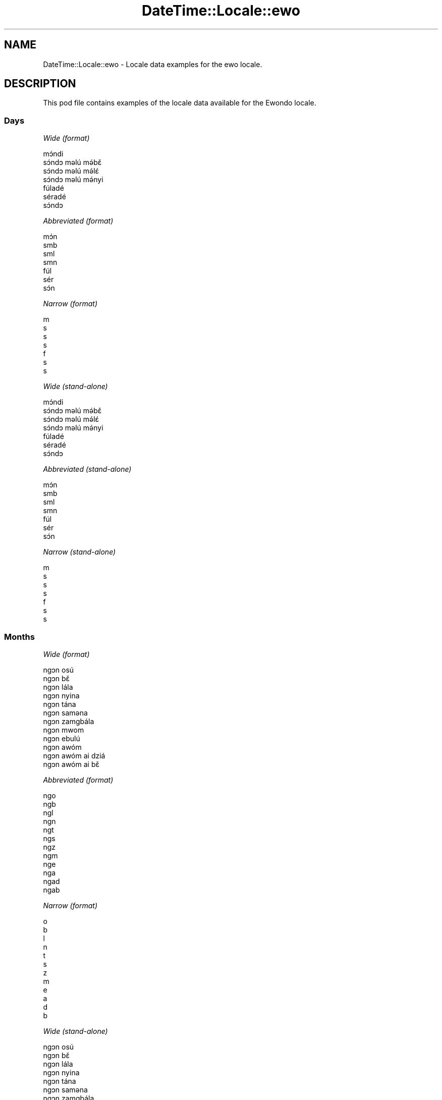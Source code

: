 .\" Automatically generated by Pod::Man 2.22 (Pod::Simple 3.13)
.\"
.\" Standard preamble:
.\" ========================================================================
.de Sp \" Vertical space (when we can't use .PP)
.if t .sp .5v
.if n .sp
..
.de Vb \" Begin verbatim text
.ft CW
.nf
.ne \\$1
..
.de Ve \" End verbatim text
.ft R
.fi
..
.\" Set up some character translations and predefined strings.  \*(-- will
.\" give an unbreakable dash, \*(PI will give pi, \*(L" will give a left
.\" double quote, and \*(R" will give a right double quote.  \*(C+ will
.\" give a nicer C++.  Capital omega is used to do unbreakable dashes and
.\" therefore won't be available.  \*(C` and \*(C' expand to `' in nroff,
.\" nothing in troff, for use with C<>.
.tr \(*W-
.ds C+ C\v'-.1v'\h'-1p'\s-2+\h'-1p'+\s0\v'.1v'\h'-1p'
.ie n \{\
.    ds -- \(*W-
.    ds PI pi
.    if (\n(.H=4u)&(1m=24u) .ds -- \(*W\h'-12u'\(*W\h'-12u'-\" diablo 10 pitch
.    if (\n(.H=4u)&(1m=20u) .ds -- \(*W\h'-12u'\(*W\h'-8u'-\"  diablo 12 pitch
.    ds L" ""
.    ds R" ""
.    ds C` ""
.    ds C' ""
'br\}
.el\{\
.    ds -- \|\(em\|
.    ds PI \(*p
.    ds L" ``
.    ds R" ''
'br\}
.\"
.\" Escape single quotes in literal strings from groff's Unicode transform.
.ie \n(.g .ds Aq \(aq
.el       .ds Aq '
.\"
.\" If the F register is turned on, we'll generate index entries on stderr for
.\" titles (.TH), headers (.SH), subsections (.SS), items (.Ip), and index
.\" entries marked with X<> in POD.  Of course, you'll have to process the
.\" output yourself in some meaningful fashion.
.ie \nF \{\
.    de IX
.    tm Index:\\$1\t\\n%\t"\\$2"
..
.    nr % 0
.    rr F
.\}
.el \{\
.    de IX
..
.\}
.\" ========================================================================
.\"
.IX Title "DateTime::Locale::ewo 3"
.TH DateTime::Locale::ewo 3 "2016-11-12" "perl v5.10.1" "User Contributed Perl Documentation"
.\" For nroff, turn off justification.  Always turn off hyphenation; it makes
.\" way too many mistakes in technical documents.
.if n .ad l
.nh
.SH "NAME"
DateTime::Locale::ewo \- Locale data examples for the ewo locale.
.SH "DESCRIPTION"
.IX Header "DESCRIPTION"
This pod file contains examples of the locale data available for the
Ewondo locale.
.SS "Days"
.IX Subsection "Days"
\fIWide (format)\fR
.IX Subsection "Wide (format)"
.PP
.Vb 7
\&  mɔ́ndi
\&  sɔ́ndɔ məlú mə́bɛ̌
\&  sɔ́ndɔ məlú mə́lɛ́
\&  sɔ́ndɔ məlú mə́nyi
\&  fúladé
\&  séradé
\&  sɔ́ndɔ
.Ve
.PP
\fIAbbreviated (format)\fR
.IX Subsection "Abbreviated (format)"
.PP
.Vb 7
\&  mɔ́n
\&  smb
\&  sml
\&  smn
\&  fúl
\&  sér
\&  sɔ́n
.Ve
.PP
\fINarrow (format)\fR
.IX Subsection "Narrow (format)"
.PP
.Vb 7
\&  m
\&  s
\&  s
\&  s
\&  f
\&  s
\&  s
.Ve
.PP
\fIWide (stand-alone)\fR
.IX Subsection "Wide (stand-alone)"
.PP
.Vb 7
\&  mɔ́ndi
\&  sɔ́ndɔ məlú mə́bɛ̌
\&  sɔ́ndɔ məlú mə́lɛ́
\&  sɔ́ndɔ məlú mə́nyi
\&  fúladé
\&  séradé
\&  sɔ́ndɔ
.Ve
.PP
\fIAbbreviated (stand-alone)\fR
.IX Subsection "Abbreviated (stand-alone)"
.PP
.Vb 7
\&  mɔ́n
\&  smb
\&  sml
\&  smn
\&  fúl
\&  sér
\&  sɔ́n
.Ve
.PP
\fINarrow (stand-alone)\fR
.IX Subsection "Narrow (stand-alone)"
.PP
.Vb 7
\&  m
\&  s
\&  s
\&  s
\&  f
\&  s
\&  s
.Ve
.SS "Months"
.IX Subsection "Months"
\fIWide (format)\fR
.IX Subsection "Wide (format)"
.PP
.Vb 12
\&  ngɔn osú
\&  ngɔn bɛ̌
\&  ngɔn lála
\&  ngɔn nyina
\&  ngɔn tána
\&  ngɔn saməna
\&  ngɔn zamgbála
\&  ngɔn mwom
\&  ngɔn ebulú
\&  ngɔn awóm
\&  ngɔn awóm ai dziá
\&  ngɔn awóm ai bɛ̌
.Ve
.PP
\fIAbbreviated (format)\fR
.IX Subsection "Abbreviated (format)"
.PP
.Vb 12
\&  ngo
\&  ngb
\&  ngl
\&  ngn
\&  ngt
\&  ngs
\&  ngz
\&  ngm
\&  nge
\&  nga
\&  ngad
\&  ngab
.Ve
.PP
\fINarrow (format)\fR
.IX Subsection "Narrow (format)"
.PP
.Vb 12
\&  o
\&  b
\&  l
\&  n
\&  t
\&  s
\&  z
\&  m
\&  e
\&  a
\&  d
\&  b
.Ve
.PP
\fIWide (stand-alone)\fR
.IX Subsection "Wide (stand-alone)"
.PP
.Vb 12
\&  ngɔn osú
\&  ngɔn bɛ̌
\&  ngɔn lála
\&  ngɔn nyina
\&  ngɔn tána
\&  ngɔn saməna
\&  ngɔn zamgbála
\&  ngɔn mwom
\&  ngɔn ebulú
\&  ngɔn awóm
\&  ngɔn awóm ai dziá
\&  ngɔn awóm ai bɛ̌
.Ve
.PP
\fIAbbreviated (stand-alone)\fR
.IX Subsection "Abbreviated (stand-alone)"
.PP
.Vb 12
\&  ngo
\&  ngb
\&  ngl
\&  ngn
\&  ngt
\&  ngs
\&  ngz
\&  ngm
\&  nge
\&  nga
\&  ngad
\&  ngab
.Ve
.PP
\fINarrow (stand-alone)\fR
.IX Subsection "Narrow (stand-alone)"
.PP
.Vb 12
\&  o
\&  b
\&  l
\&  n
\&  t
\&  s
\&  z
\&  m
\&  e
\&  a
\&  d
\&  b
.Ve
.SS "Quarters"
.IX Subsection "Quarters"
\fIWide (format)\fR
.IX Subsection "Wide (format)"
.PP
.Vb 4
\&  nsámbá ngɔn asú
\&  nsámbá ngɔn bɛ̌
\&  nsámbá ngɔn lála
\&  nsámbá ngɔn nyina
.Ve
.PP
\fIAbbreviated (format)\fR
.IX Subsection "Abbreviated (format)"
.PP
.Vb 4
\&  nno
\&  nnb
\&  nnl
\&  nnny
.Ve
.PP
\fINarrow (format)\fR
.IX Subsection "Narrow (format)"
.PP
.Vb 4
\&  1
\&  2
\&  3
\&  4
.Ve
.PP
\fIWide (stand-alone)\fR
.IX Subsection "Wide (stand-alone)"
.PP
.Vb 4
\&  nsámbá ngɔn asú
\&  nsámbá ngɔn bɛ̌
\&  nsámbá ngɔn lála
\&  nsámbá ngɔn nyina
.Ve
.PP
\fIAbbreviated (stand-alone)\fR
.IX Subsection "Abbreviated (stand-alone)"
.PP
.Vb 4
\&  nno
\&  nnb
\&  nnl
\&  nnny
.Ve
.PP
\fINarrow (stand-alone)\fR
.IX Subsection "Narrow (stand-alone)"
.PP
.Vb 4
\&  1
\&  2
\&  3
\&  4
.Ve
.SS "Eras"
.IX Subsection "Eras"
\fIWide (format)\fR
.IX Subsection "Wide (format)"
.PP
.Vb 2
\&  osúsúa Yésus kiri
\&  ámvus Yésus Kirís
.Ve
.PP
\fIAbbreviated (format)\fR
.IX Subsection "Abbreviated (format)"
.PP
.Vb 2
\&  oyk
\&  ayk
.Ve
.PP
\fINarrow (format)\fR
.IX Subsection "Narrow (format)"
.PP
.Vb 2
\&  oyk
\&  ayk
.Ve
.SS "Date Formats"
.IX Subsection "Date Formats"
\fIFull\fR
.IX Subsection "Full"
.PP
.Vb 3
\&   2008\-02\-05T18:30:30 = sɔ́ndɔ məlú mə́bɛ̌ 5 ngɔn bɛ̌ 2008
\&   1995\-12\-22T09:05:02 = fúladé 22 ngɔn awóm ai bɛ̌ 1995
\&  \-0010\-09\-15T04:44:23 = séradé 15 ngɔn ebulú \-10
.Ve
.PP
\fILong\fR
.IX Subsection "Long"
.PP
.Vb 3
\&   2008\-02\-05T18:30:30 = 5 ngɔn bɛ̌ 2008
\&   1995\-12\-22T09:05:02 = 22 ngɔn awóm ai bɛ̌ 1995
\&  \-0010\-09\-15T04:44:23 = 15 ngɔn ebulú \-10
.Ve
.PP
\fIMedium\fR
.IX Subsection "Medium"
.PP
.Vb 3
\&   2008\-02\-05T18:30:30 = 5 ngb 2008
\&   1995\-12\-22T09:05:02 = 22 ngab 1995
\&  \-0010\-09\-15T04:44:23 = 15 nge \-10
.Ve
.PP
\fIShort\fR
.IX Subsection "Short"
.PP
.Vb 3
\&   2008\-02\-05T18:30:30 = 5/2/2008
\&   1995\-12\-22T09:05:02 = 22/12/1995
\&  \-0010\-09\-15T04:44:23 = 15/9/\-10
.Ve
.SS "Time Formats"
.IX Subsection "Time Formats"
\fIFull\fR
.IX Subsection "Full"
.PP
.Vb 3
\&   2008\-02\-05T18:30:30 = 18:30:30 UTC
\&   1995\-12\-22T09:05:02 = 09:05:02 UTC
\&  \-0010\-09\-15T04:44:23 = 04:44:23 UTC
.Ve
.PP
\fILong\fR
.IX Subsection "Long"
.PP
.Vb 3
\&   2008\-02\-05T18:30:30 = 18:30:30 UTC
\&   1995\-12\-22T09:05:02 = 09:05:02 UTC
\&  \-0010\-09\-15T04:44:23 = 04:44:23 UTC
.Ve
.PP
\fIMedium\fR
.IX Subsection "Medium"
.PP
.Vb 3
\&   2008\-02\-05T18:30:30 = 18:30:30
\&   1995\-12\-22T09:05:02 = 09:05:02
\&  \-0010\-09\-15T04:44:23 = 04:44:23
.Ve
.PP
\fIShort\fR
.IX Subsection "Short"
.PP
.Vb 3
\&   2008\-02\-05T18:30:30 = 18:30
\&   1995\-12\-22T09:05:02 = 09:05
\&  \-0010\-09\-15T04:44:23 = 04:44
.Ve
.SS "Datetime Formats"
.IX Subsection "Datetime Formats"
\fIFull\fR
.IX Subsection "Full"
.PP
.Vb 3
\&   2008\-02\-05T18:30:30 = sɔ́ndɔ məlú mə́bɛ̌ 5 ngɔn bɛ̌ 2008 18:30:30 UTC
\&   1995\-12\-22T09:05:02 = fúladé 22 ngɔn awóm ai bɛ̌ 1995 09:05:02 UTC
\&  \-0010\-09\-15T04:44:23 = séradé 15 ngɔn ebulú \-10 04:44:23 UTC
.Ve
.PP
\fILong\fR
.IX Subsection "Long"
.PP
.Vb 3
\&   2008\-02\-05T18:30:30 = 5 ngɔn bɛ̌ 2008 18:30:30 UTC
\&   1995\-12\-22T09:05:02 = 22 ngɔn awóm ai bɛ̌ 1995 09:05:02 UTC
\&  \-0010\-09\-15T04:44:23 = 15 ngɔn ebulú \-10 04:44:23 UTC
.Ve
.PP
\fIMedium\fR
.IX Subsection "Medium"
.PP
.Vb 3
\&   2008\-02\-05T18:30:30 = 5 ngb 2008 18:30:30
\&   1995\-12\-22T09:05:02 = 22 ngab 1995 09:05:02
\&  \-0010\-09\-15T04:44:23 = 15 nge \-10 04:44:23
.Ve
.PP
\fIShort\fR
.IX Subsection "Short"
.PP
.Vb 3
\&   2008\-02\-05T18:30:30 = 5/2/2008 18:30
\&   1995\-12\-22T09:05:02 = 22/12/1995 09:05
\&  \-0010\-09\-15T04:44:23 = 15/9/\-10 04:44
.Ve
.SS "Available Formats"
.IX Subsection "Available Formats"
\fIE (ccc)\fR
.IX Subsection "E (ccc)"
.PP
.Vb 3
\&   2008\-02\-05T18:30:30 = smb
\&   1995\-12\-22T09:05:02 = fúl
\&  \-0010\-09\-15T04:44:23 = sér
.Ve
.PP
\fIEHm (E HH:mm)\fR
.IX Subsection "EHm (E HH:mm)"
.PP
.Vb 3
\&   2008\-02\-05T18:30:30 = smb 18:30
\&   1995\-12\-22T09:05:02 = fúl 09:05
\&  \-0010\-09\-15T04:44:23 = sér 04:44
.Ve
.PP
\fIEHms (E HH:mm:ss)\fR
.IX Subsection "EHms (E HH:mm:ss)"
.PP
.Vb 3
\&   2008\-02\-05T18:30:30 = smb 18:30:30
\&   1995\-12\-22T09:05:02 = fúl 09:05:02
\&  \-0010\-09\-15T04:44:23 = sér 04:44:23
.Ve
.PP
\fIEd (d E)\fR
.IX Subsection "Ed (d E)"
.PP
.Vb 3
\&   2008\-02\-05T18:30:30 = 5 smb
\&   1995\-12\-22T09:05:02 = 22 fúl
\&  \-0010\-09\-15T04:44:23 = 15 sér
.Ve
.PP
\fIEhm (E h:mm a)\fR
.IX Subsection "Ehm (E h:mm a)"
.PP
.Vb 3
\&   2008\-02\-05T18:30:30 = smb 6:30 ngəgógəle
\&   1995\-12\-22T09:05:02 = fúl 9:05 kíkíríg
\&  \-0010\-09\-15T04:44:23 = sér 4:44 kíkíríg
.Ve
.PP
\fIEhms (E h:mm:ss a)\fR
.IX Subsection "Ehms (E h:mm:ss a)"
.PP
.Vb 3
\&   2008\-02\-05T18:30:30 = smb 6:30:30 ngəgógəle
\&   1995\-12\-22T09:05:02 = fúl 9:05:02 kíkíríg
\&  \-0010\-09\-15T04:44:23 = sér 4:44:23 kíkíríg
.Ve
.PP
\fIGy (G y)\fR
.IX Subsection "Gy (G y)"
.PP
.Vb 3
\&   2008\-02\-05T18:30:30 = ayk 2008
\&   1995\-12\-22T09:05:02 = ayk 1995
\&  \-0010\-09\-15T04:44:23 = oyk \-10
.Ve
.PP
\fIGyMMM (G y \s-1MMM\s0)\fR
.IX Subsection "GyMMM (G y MMM)"
.PP
.Vb 3
\&   2008\-02\-05T18:30:30 = ayk 2008 ngb
\&   1995\-12\-22T09:05:02 = ayk 1995 ngab
\&  \-0010\-09\-15T04:44:23 = oyk \-10 nge
.Ve
.PP
\fIGyMMMEd (G y \s-1MMM\s0 d, E)\fR
.IX Subsection "GyMMMEd (G y MMM d, E)"
.PP
.Vb 3
\&   2008\-02\-05T18:30:30 = ayk 2008 ngb 5, smb
\&   1995\-12\-22T09:05:02 = ayk 1995 ngab 22, fúl
\&  \-0010\-09\-15T04:44:23 = oyk \-10 nge 15, sér
.Ve
.PP
\fIGyMMMd (G y \s-1MMM\s0 d)\fR
.IX Subsection "GyMMMd (G y MMM d)"
.PP
.Vb 3
\&   2008\-02\-05T18:30:30 = ayk 2008 ngb 5
\&   1995\-12\-22T09:05:02 = ayk 1995 ngab 22
\&  \-0010\-09\-15T04:44:23 = oyk \-10 nge 15
.Ve
.PP
\fIH (\s-1HH\s0)\fR
.IX Subsection "H (HH)"
.PP
.Vb 3
\&   2008\-02\-05T18:30:30 = 18
\&   1995\-12\-22T09:05:02 = 09
\&  \-0010\-09\-15T04:44:23 = 04
.Ve
.PP
\fIHm (HH:mm)\fR
.IX Subsection "Hm (HH:mm)"
.PP
.Vb 3
\&   2008\-02\-05T18:30:30 = 18:30
\&   1995\-12\-22T09:05:02 = 09:05
\&  \-0010\-09\-15T04:44:23 = 04:44
.Ve
.PP
\fIHms (HH:mm:ss)\fR
.IX Subsection "Hms (HH:mm:ss)"
.PP
.Vb 3
\&   2008\-02\-05T18:30:30 = 18:30:30
\&   1995\-12\-22T09:05:02 = 09:05:02
\&  \-0010\-09\-15T04:44:23 = 04:44:23
.Ve
.PP
\fIHmsv (HH:mm:ss v)\fR
.IX Subsection "Hmsv (HH:mm:ss v)"
.PP
.Vb 3
\&   2008\-02\-05T18:30:30 = 18:30:30 UTC
\&   1995\-12\-22T09:05:02 = 09:05:02 UTC
\&  \-0010\-09\-15T04:44:23 = 04:44:23 UTC
.Ve
.PP
\fIHmv (HH:mm v)\fR
.IX Subsection "Hmv (HH:mm v)"
.PP
.Vb 3
\&   2008\-02\-05T18:30:30 = 18:30 UTC
\&   1995\-12\-22T09:05:02 = 09:05 UTC
\&  \-0010\-09\-15T04:44:23 = 04:44 UTC
.Ve
.PP
\fIM (L)\fR
.IX Subsection "M (L)"
.PP
.Vb 3
\&   2008\-02\-05T18:30:30 = 2
\&   1995\-12\-22T09:05:02 = 12
\&  \-0010\-09\-15T04:44:23 = 9
.Ve
.PP
\fIMEd (E d/M)\fR
.IX Subsection "MEd (E d/M)"
.PP
.Vb 3
\&   2008\-02\-05T18:30:30 = smb 5/2
\&   1995\-12\-22T09:05:02 = fúl 22/12
\&  \-0010\-09\-15T04:44:23 = sér 15/9
.Ve
.PP
\fI\s-1MMM\s0 (\s-1LLL\s0)\fR
.IX Subsection "MMM (LLL)"
.PP
.Vb 3
\&   2008\-02\-05T18:30:30 = ngb
\&   1995\-12\-22T09:05:02 = ngab
\&  \-0010\-09\-15T04:44:23 = nge
.Ve
.PP
\fIMMMEd (E d \s-1MMM\s0)\fR
.IX Subsection "MMMEd (E d MMM)"
.PP
.Vb 3
\&   2008\-02\-05T18:30:30 = smb 5 ngb
\&   1995\-12\-22T09:05:02 = fúl 22 ngab
\&  \-0010\-09\-15T04:44:23 = sér 15 nge
.Ve
.PP
\fI\s-1MMMMW\s0 ('week' W 'of' \s-1MMM\s0)\fR
.IX Subsection "MMMMW ('week' W 'of' MMM)"
.PP
.Vb 3
\&   2008\-02\-05T18:30:30 = week 1 of ngb
\&   1995\-12\-22T09:05:02 = week 3 of ngab
\&  \-0010\-09\-15T04:44:23 = week 2 of nge
.Ve
.PP
\fIMMMMd (\s-1MMMM\s0 d)\fR
.IX Subsection "MMMMd (MMMM d)"
.PP
.Vb 3
\&   2008\-02\-05T18:30:30 = ngɔn bɛ̌ 5
\&   1995\-12\-22T09:05:02 = ngɔn awóm ai bɛ̌ 22
\&  \-0010\-09\-15T04:44:23 = ngɔn ebulú 15
.Ve
.PP
\fIMMMd (d \s-1MMM\s0)\fR
.IX Subsection "MMMd (d MMM)"
.PP
.Vb 3
\&   2008\-02\-05T18:30:30 = 5 ngb
\&   1995\-12\-22T09:05:02 = 22 ngab
\&  \-0010\-09\-15T04:44:23 = 15 nge
.Ve
.PP
\fIMd (d/M)\fR
.IX Subsection "Md (d/M)"
.PP
.Vb 3
\&   2008\-02\-05T18:30:30 = 5/2
\&   1995\-12\-22T09:05:02 = 22/12
\&  \-0010\-09\-15T04:44:23 = 15/9
.Ve
.PP
\fId (d)\fR
.IX Subsection "d (d)"
.PP
.Vb 3
\&   2008\-02\-05T18:30:30 = 5
\&   1995\-12\-22T09:05:02 = 22
\&  \-0010\-09\-15T04:44:23 = 15
.Ve
.PP
\fIh (h a)\fR
.IX Subsection "h (h a)"
.PP
.Vb 3
\&   2008\-02\-05T18:30:30 = 6 ngəgógəle
\&   1995\-12\-22T09:05:02 = 9 kíkíríg
\&  \-0010\-09\-15T04:44:23 = 4 kíkíríg
.Ve
.PP
\fIhm (h:mm a)\fR
.IX Subsection "hm (h:mm a)"
.PP
.Vb 3
\&   2008\-02\-05T18:30:30 = 6:30 ngəgógəle
\&   1995\-12\-22T09:05:02 = 9:05 kíkíríg
\&  \-0010\-09\-15T04:44:23 = 4:44 kíkíríg
.Ve
.PP
\fIhms (h:mm:ss a)\fR
.IX Subsection "hms (h:mm:ss a)"
.PP
.Vb 3
\&   2008\-02\-05T18:30:30 = 6:30:30 ngəgógəle
\&   1995\-12\-22T09:05:02 = 9:05:02 kíkíríg
\&  \-0010\-09\-15T04:44:23 = 4:44:23 kíkíríg
.Ve
.PP
\fIhmsv (h:mm:ss a v)\fR
.IX Subsection "hmsv (h:mm:ss a v)"
.PP
.Vb 3
\&   2008\-02\-05T18:30:30 = 6:30:30 ngəgógəle UTC
\&   1995\-12\-22T09:05:02 = 9:05:02 kíkíríg UTC
\&  \-0010\-09\-15T04:44:23 = 4:44:23 kíkíríg UTC
.Ve
.PP
\fIhmv (h:mm a v)\fR
.IX Subsection "hmv (h:mm a v)"
.PP
.Vb 3
\&   2008\-02\-05T18:30:30 = 6:30 ngəgógəle UTC
\&   1995\-12\-22T09:05:02 = 9:05 kíkíríg UTC
\&  \-0010\-09\-15T04:44:23 = 4:44 kíkíríg UTC
.Ve
.PP
\fIms (m:ss)\fR
.IX Subsection "ms (m:ss)"
.PP
.Vb 3
\&   2008\-02\-05T18:30:30 = 30:30
\&   1995\-12\-22T09:05:02 = 5:02
\&  \-0010\-09\-15T04:44:23 = 44:23
.Ve
.PP
\fIy (y)\fR
.IX Subsection "y (y)"
.PP
.Vb 3
\&   2008\-02\-05T18:30:30 = 2008
\&   1995\-12\-22T09:05:02 = 1995
\&  \-0010\-09\-15T04:44:23 = \-10
.Ve
.PP
\fIyM (M/y)\fR
.IX Subsection "yM (M/y)"
.PP
.Vb 3
\&   2008\-02\-05T18:30:30 = 2/2008
\&   1995\-12\-22T09:05:02 = 12/1995
\&  \-0010\-09\-15T04:44:23 = 9/\-10
.Ve
.PP
\fIyMEd (E d/M/y)\fR
.IX Subsection "yMEd (E d/M/y)"
.PP
.Vb 3
\&   2008\-02\-05T18:30:30 = smb 5/2/2008
\&   1995\-12\-22T09:05:02 = fúl 22/12/1995
\&  \-0010\-09\-15T04:44:23 = sér 15/9/\-10
.Ve
.PP
\fIyMMM (\s-1MMM\s0 y)\fR
.IX Subsection "yMMM (MMM y)"
.PP
.Vb 3
\&   2008\-02\-05T18:30:30 = ngb 2008
\&   1995\-12\-22T09:05:02 = ngab 1995
\&  \-0010\-09\-15T04:44:23 = nge \-10
.Ve
.PP
\fIyMMMEd (E d \s-1MMM\s0 y)\fR
.IX Subsection "yMMMEd (E d MMM y)"
.PP
.Vb 3
\&   2008\-02\-05T18:30:30 = smb 5 ngb 2008
\&   1995\-12\-22T09:05:02 = fúl 22 ngab 1995
\&  \-0010\-09\-15T04:44:23 = sér 15 nge \-10
.Ve
.PP
\fIyMMMM (y \s-1MMMM\s0)\fR
.IX Subsection "yMMMM (y MMMM)"
.PP
.Vb 3
\&   2008\-02\-05T18:30:30 = 2008 ngɔn bɛ̌
\&   1995\-12\-22T09:05:02 = 1995 ngɔn awóm ai bɛ̌
\&  \-0010\-09\-15T04:44:23 = \-10 ngɔn ebulú
.Ve
.PP
\fIyMMMd (d \s-1MMM\s0 y)\fR
.IX Subsection "yMMMd (d MMM y)"
.PP
.Vb 3
\&   2008\-02\-05T18:30:30 = 5 ngb 2008
\&   1995\-12\-22T09:05:02 = 22 ngab 1995
\&  \-0010\-09\-15T04:44:23 = 15 nge \-10
.Ve
.PP
\fIyMd (d/M/y)\fR
.IX Subsection "yMd (d/M/y)"
.PP
.Vb 3
\&   2008\-02\-05T18:30:30 = 5/2/2008
\&   1995\-12\-22T09:05:02 = 22/12/1995
\&  \-0010\-09\-15T04:44:23 = 15/9/\-10
.Ve
.PP
\fIyQQQ (\s-1QQQ\s0 y)\fR
.IX Subsection "yQQQ (QQQ y)"
.PP
.Vb 3
\&   2008\-02\-05T18:30:30 = nno 2008
\&   1995\-12\-22T09:05:02 = nnny 1995
\&  \-0010\-09\-15T04:44:23 = nnl \-10
.Ve
.PP
\fIyQQQQ (\s-1QQQQ\s0 y)\fR
.IX Subsection "yQQQQ (QQQQ y)"
.PP
.Vb 3
\&   2008\-02\-05T18:30:30 = nsámbá ngɔn asú 2008
\&   1995\-12\-22T09:05:02 = nsámbá ngɔn nyina 1995
\&  \-0010\-09\-15T04:44:23 = nsámbá ngɔn lála \-10
.Ve
.PP
\fIyw ('week' w 'of' y)\fR
.IX Subsection "yw ('week' w 'of' y)"
.PP
.Vb 3
\&   2008\-02\-05T18:30:30 = week 6 of 2008
\&   1995\-12\-22T09:05:02 = week 51 of 1995
\&  \-0010\-09\-15T04:44:23 = week 37 of \-10
.Ve
.SS "Miscellaneous"
.IX Subsection "Miscellaneous"
\fIPrefers 24 hour time?\fR
.IX Subsection "Prefers 24 hour time?"
.PP
Yes
.PP
\fILocal first day of the week\fR
.IX Subsection "Local first day of the week"
.PP
1 (mɔ́ndi)
.SH "SUPPORT"
.IX Header "SUPPORT"
See DateTime::Locale.
